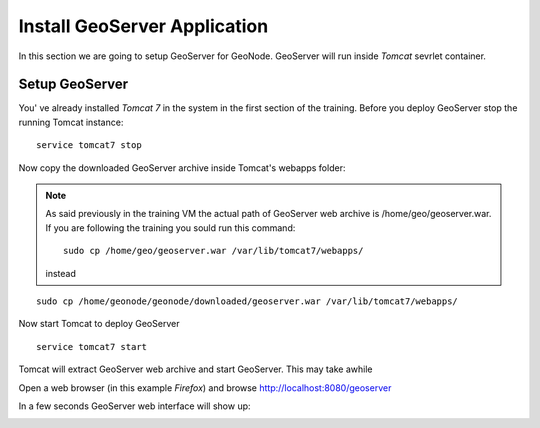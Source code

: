 .. _install_geoserver_application:

=============================
Install GeoServer Application
=============================

In this section we are going to setup GeoServer for GeoNode. GeoServer will run inside
`Tomcat` sevrlet container.

Setup GeoServer
===============

You' ve already installed `Tomcat 7` in the system in the first section of the training.
Before you deploy GeoServer stop the running Tomcat instance:
::
    service tomcat7 stop

Now copy the downloaded GeoServer archive inside Tomcat's webapps folder:

.. note::
    As said previously in the training VM the actual path of GeoServer web archive is
    /home/geo/geoserver.war. If you are following the training you sould run this command::

        sudo cp /home/geo/geoserver.war /var/lib/tomcat7/webapps/
    instead

::

    sudo cp /home/geonode/geonode/downloaded/geoserver.war /var/lib/tomcat7/webapps/

Now start Tomcat to deploy GeoServer
::
    service tomcat7 start

Tomcat will extract GeoServer web archive and start GeoServer. This may take awhile

Open a web browser (in this example `Firefox`) and browse http://localhost:8080/geoserver

.. image:: img/test_geoserver.png
   :width: 600px
   :alt: Connecto to GeoServer

In a few seconds GeoServer web interface will show up:

.. image:: img/test_geoserver2.png
   :width: 600px
   :alt: Connecto to GeoServer
